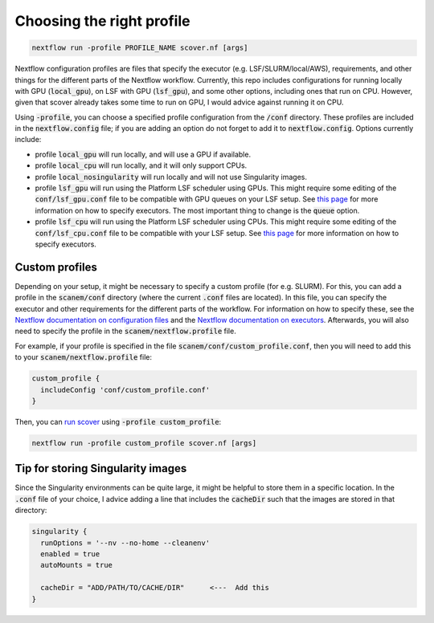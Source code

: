 Choosing the right profile
==========================

.. code-block:: bash

 nextflow run -profile PROFILE_NAME scover.nf [args]

Nextflow configuration profiles are files that specify the executor (e.g. LSF/SLURM/local/AWS), requirements, and other things for the different parts of the Nextflow workflow. Currently, this repo includes configurations for running locally with GPU (:code:`local_gpu`), on LSF with GPU (:code:`lsf_gpu`), and some other options, including ones that run on CPU. However, given that scover already takes some time to run on GPU, I would advice against running it on CPU.  

Using :code:`-profile`, you can choose a specified profile configuration from the :code:`/conf` directory. These profiles are included in the :code:`nextflow.config` file; if you are adding an option do not forget to add it to :code:`nextflow.config`. Options currently include:

* profile :code:`local_gpu` will run locally, and will use a GPU if available. 
* profile :code:`local_cpu` will run locally, and it will only support CPUs.
* profile :code:`local_nosingularity` will run locally and will not use Singularity images.
* profile :code:`lsf_gpu` will run using the Platform LSF scheduler using GPUs. This might require some editing of the :code:`conf/lsf_gpu.conf` file to be compatible with GPU queues on your LSF setup. See `this page <https://www.nextflow.io/docs/latest/executor.html>`_ for more information on how to specify executors. The most important thing to change is the :code:`queue` option. 
* profile :code:`lsf_cpu` will run using the Platform LSF scheduler using CPUs. This might require some editing of the :code:`conf/lsf_cpu.conf` file to be compatible with your LSF setup. See `this page <https://www.nextflow.io/docs/latest/executor.html>`_ for more information on how to specify executors.


Custom profiles
###############

Depending on your setup, it might be necessary to specify a custom profile (for e.g. SLURM). 
For this, you can add a profile in the :code:`scanem/conf` directory (where the current :code:`.conf` files are located).
In this file, you can specify the executor and other requirements for the different parts of the workflow.
For information on how to specify these, see the `Nextflow documentation on configuration files <https://www.nextflow.io/docs/latest/config.html>`_ and the `Nextflow documentation on executors <https://www.nextflow.io/docs/latest/executor.html>`_.
Afterwards, you will also need to specify the profile in the :code:`scanem/nextflow.profile` file.

For example, if your profile is specified in the file :code:`scanem/conf/custom_profile.conf`, then you will need to add this to your :code:`scanem/nextflow.profile` file:

.. code-block:: bash

  custom_profile {
    includeConfig 'conf/custom_profile.conf'
  }

Then, you can `run scover <how_to_run_scover.html>`_ using :code:`-profile custom_profile`:

.. code-block:: bash

 nextflow run -profile custom_profile scover.nf [args]


Tip for storing Singularity images
##################################

Since the Singularity environments can be quite large, it might be helpful to store them in a specific location. In the :code:`.conf` file of your choice, I advice adding a line that includes the :code:`cacheDir` such that the images are stored in that directory:

.. code-block:: bash

 singularity {
   runOptions = '--nv --no-home --cleanenv'
   enabled = true
   autoMounts = true
 
   cacheDir = "ADD/PATH/TO/CACHE/DIR"      <---  Add this
 }


